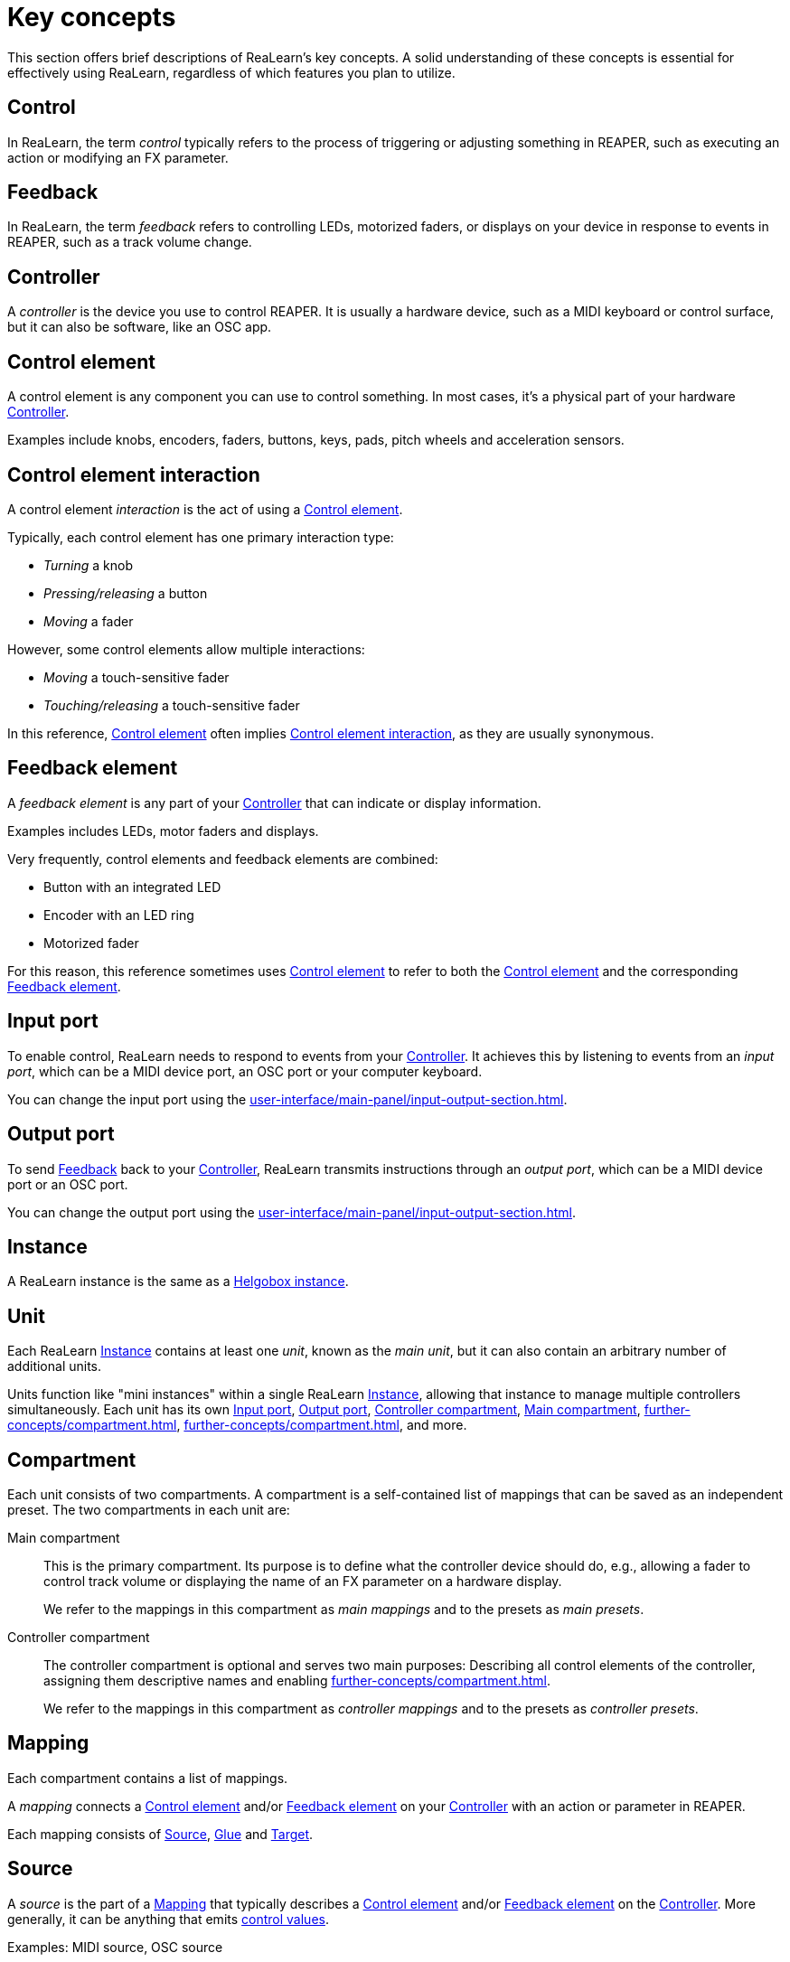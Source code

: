 = Key concepts

This section offers brief descriptions of ReaLearn's key concepts.
A solid understanding of these concepts is essential for effectively using ReaLearn, regardless of which features you plan to utilize.

[[control]]
== Control

In ReaLearn, the term _control_ typically refers to the process of triggering or adjusting something in REAPER, such as executing an action or modifying an FX parameter.

[[feedback]]
== Feedback

In ReaLearn, the term _feedback_ refers to controlling LEDs, motorized faders, or displays on your device in response to events in REAPER, such as a track volume change.

[[controller]]
== Controller

A _controller_ is the device you use to control REAPER.
It is usually a hardware device, such as a MIDI keyboard or control surface, but it can also be software, like an OSC app.

[[control-element]]
== Control element

A control element is any component you can use to control something.
In most cases, it's a physical part of your hardware <<controller>>.

Examples include knobs, encoders, faders, buttons, keys, pads, pitch wheels and acceleration sensors.

[[control-element-interaction]]
== Control element interaction

A control element _interaction_ is the act of using a <<control-element>>.

Typically, each control element has one primary interaction type:

* _Turning_ a knob
* _Pressing/releasing_ a button
* _Moving_ a fader

However, some control elements allow multiple interactions:

* _Moving_ a touch-sensitive fader
* _Touching/releasing_ a touch-sensitive fader

In this reference, <<control-element>> often implies <<control-element-interaction>>, as they are usually synonymous.

[[feedback-element]]
== Feedback element

A _feedback element_ is any part of your <<controller>> that can indicate or display information.

Examples includes LEDs, motor faders and displays.

Very frequently, control elements and feedback elements are combined:

- Button with an integrated LED
- Encoder with an LED ring
- Motorized fader

For this reason, this reference sometimes uses <<control-element>> to refer to both the <<control-element>> and the corresponding <<feedback-element>>.

[[input-port]]
== Input port

To enable control, ReaLearn needs to respond to events from your <<controller>>.
It achieves this by listening to events from an _input port_, which can be a MIDI device port, an OSC port or your computer keyboard.

You can change the input port using the xref:user-interface/main-panel/input-output-section.adoc#input[].

[[output-port]]
== Output port

To send <<feedback>> back to your <<controller>>, ReaLearn transmits instructions through an _output port_, which can be a MIDI device port or an OSC port.

You can change the output port using the xref:user-interface/main-panel/input-output-section.adoc#output[].

[[instance]]
== Instance

A ReaLearn instance is the same as a xref:helgobox:ROOT:key-concepts.adoc#instance[Helgobox instance].

[[unit]]
== Unit

Each ReaLearn <<instance>> contains at least one _unit_, known as the _main unit_, but it can also contain an arbitrary number of additional units.

Units function like "mini instances" within a single ReaLearn <<instance>>, allowing that instance to manage multiple controllers simultaneously.
Each unit has its own <<input-port>>, <<output-port>>, <<controller-compartment>>, <<main-compartment>>, xref:further-concepts/compartment.adoc#controller-preset[], xref:further-concepts/compartment.adoc#main-preset[], and more.

[[compartment]]
== Compartment

Each unit consists of two compartments.
A compartment is a self-contained list of mappings that can be saved as an independent preset.
The two compartments in each unit are:

[[main-compartment]] Main compartment::
This is the primary compartment.
Its purpose is to define what the controller device should do, e.g., allowing a fader to control track volume or displaying the name of an FX parameter on a hardware display.
+
We refer to the mappings in this compartment as [[main-mapping,Main mapping]] _main mappings_ and to the presets as _main presets_.

[[controller-compartment]] Controller compartment::
The controller compartment is optional and serves two main purposes: Describing all control elements of the controller, assigning them descriptive names and enabling xref:further-concepts/compartment.adoc#virtual-control[].
+
We refer to the mappings in this compartment as [[controller-mapping,Controller mapping]] _controller mappings_ and to the presets as _controller presets_.

[#mapping]
== Mapping

Each compartment contains a list of mappings.

A _mapping_ connects a <<control-element>> and/or <<feedback-element>> on your <<controller>> with an action or parameter in REAPER.

Each mapping consists of <<source>>, <<glue>> and <<target>>.

[[source]]
== Source

A _source_ is the part of a <<mapping>> that typically describes a <<control-element>> and/or <<feedback-element>> on the <<controller>>.
More generally, it can be anything that emits xref:further-concepts/mapping.adoc#control-value[control values].

Examples: MIDI source, OSC source

[[glue]]
== Glue

A _glue_ is the part of a <<mapping>> that sits between <<source>> and <<target>>, filtering and transforming <<control>> and <<feedback>> streams.

This is a very powerful feature of ReaLearn, as can be seen by looking at the xref:glue-signal-flow.adoc[].

[[target]]
== Target

A _target_ is the part of the <<mapping>> that describes the thing which should be controlled and/or provides feedback data.

Examples: Track volume, cursor position, REAPER action

[[learning]]
== Learning

This section wouldn't be complete without mentioning the concept that inspired ReaLearn's name: _Learning_.
Learning simply means that you press a btn:[Learn] button instead of performing manual setup, saving you valuable time!

In ReaLearn, you can learn <<source, sources>> and <<target, targets>>.

[[learn-source]]
=== Learn source

Sources can be learned by pressing the xref:user-interface/main-panel/mapping-row.adoc#learn-source[] and then touching a <<control-element>> on your controller.
This saves you from the tedious job of setting up MIDI or OSC sources manually.

[[learn-target]]
=== Learn target

Targets can be learned by pressing the xref:user-interface/main-panel/mapping-row.adoc#learn-target[] and then invoking a <<target>> within REAPER.
This saves you from choosing xref:further-concepts/target.adoc#target-object-selectors[] and other stuff manually.
